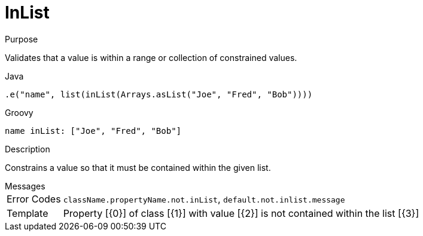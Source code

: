 
[[_constraints_inlist]]
= InList

.Purpose
Validates that a value is within a range or collection of constrained values.

[source,java]
.Java
----
.e("name", list(inList(Arrays.asList("Joe", "Fred", "Bob"))))
----

[source,groovy]
.Groovy
----
name inList: ["Joe", "Fred", "Bob"]
----

.Description

Constrains a value so that it must be contained within the given list.

.Messages
[horizontal]
Error Codes:: `className.propertyName.not.inList`, `default.not.inlist.message`
Template:: Property [{0}] of class [{1}] with value [{2}] is not contained within the list [{3}]
